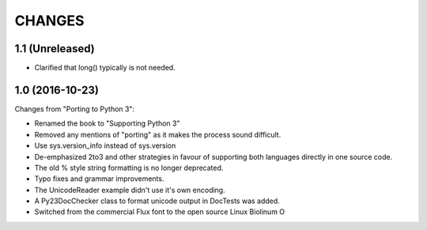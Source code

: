 CHANGES
=======

1.1 (Unreleased)
----------------

* Clarified that long() typically is not needed.


1.0 (2016-10-23)
----------------

Changes from "Porting to Python 3":

* Renamed the book to "Supporting Python 3"

* Removed any mentions of "porting" as it makes the process sound difficult.

* Use sys.version_info instead of sys.version

* De-emphasized 2to3 and other strategies in favour of supporting both
  languages directly in one source code.

* The old % style string formatting is no longer deprecated.

* Typo fixes and grammar improvements.

* The UnicodeReader example didn't use it's own encoding.

* A Py23DocChecker class to format unicode output in DocTests was added.

* Switched from the commercial Flux font to the open source Linux Biolinum O
